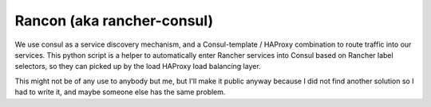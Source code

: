 Rancon (aka rancher-consul)
===========================

We use consul as a service discovery mechanism, and a Consul-template / HAProxy combination to route traffic into our services. This python script is a helper to automatically enter Rancher services into Consul based on Rancher label selectors, so they can picked up by the load HAProxy load balancing layer.

This might not be of any use to anybody but me, but I'll make it public anyway because I did not find another solution so I had to write it, and maybe someone else has the same problem.
